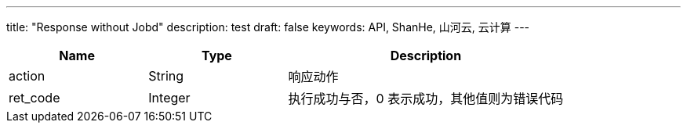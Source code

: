 ---
title: "Response without Jobd"
description: test
draft: false
keywords: API, ShanHe, 山河云, 云计算
---

[options="header",cols="1,1,2"]
|===
| Name | Type | Description

| action
| String
| 响应动作

| ret_code
| Integer
| 执行成功与否，0 表示成功，其他值则为错误代码
|===

